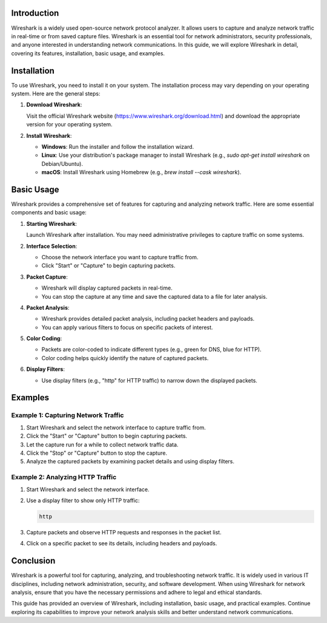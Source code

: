 .. title:: A Comprehensive Guide to Wireshark

Introduction
============

Wireshark is a widely used open-source network protocol analyzer. It allows users to capture and analyze network traffic in real-time or from saved capture files. Wireshark is an essential tool for network administrators, security professionals, and anyone interested in understanding network communications. In this guide, we will explore Wireshark in detail, covering its features, installation, basic usage, and examples.

Installation
============

To use Wireshark, you need to install it on your system. The installation process may vary depending on your operating system. Here are the general steps:

1. **Download Wireshark**:

   Visit the official Wireshark website (https://www.wireshark.org/download.html) and download the appropriate version for your operating system.

2. **Install Wireshark**:

   - **Windows**: Run the installer and follow the installation wizard.
   - **Linux**: Use your distribution's package manager to install Wireshark (e.g., `sudo apt-get install wireshark` on Debian/Ubuntu).
   - **macOS**: Install Wireshark using Homebrew (e.g., `brew install --cask wireshark`).

Basic Usage
===========

Wireshark provides a comprehensive set of features for capturing and analyzing network traffic. Here are some essential components and basic usage:

1. **Starting Wireshark**:

   Launch Wireshark after installation. You may need administrative privileges to capture traffic on some systems.

2. **Interface Selection**:

   - Choose the network interface you want to capture traffic from.
   - Click "Start" or "Capture" to begin capturing packets.

3. **Packet Capture**:

   - Wireshark will display captured packets in real-time.
   - You can stop the capture at any time and save the captured data to a file for later analysis.

4. **Packet Analysis**:

   - Wireshark provides detailed packet analysis, including packet headers and payloads.
   - You can apply various filters to focus on specific packets of interest.

5. **Color Coding**:

   - Packets are color-coded to indicate different types (e.g., green for DNS, blue for HTTP).
   - Color coding helps quickly identify the nature of captured packets.

6. **Display Filters**:

   - Use display filters (e.g., "http" for HTTP traffic) to narrow down the displayed packets.

Examples
========

Example 1: Capturing Network Traffic
-------------------------------------

1. Start Wireshark and select the network interface to capture traffic from.

2. Click the "Start" or "Capture" button to begin capturing packets.

3. Let the capture run for a while to collect network traffic data.

4. Click the "Stop" or "Capture" button to stop the capture.

5. Analyze the captured packets by examining packet details and using display filters.

Example 2: Analyzing HTTP Traffic
----------------------------------

1. Start Wireshark and select the network interface.

2. Use a display filter to show only HTTP traffic:

   .. code-block:: plaintext

      http

3. Capture packets and observe HTTP requests and responses in the packet list.

4. Click on a specific packet to see its details, including headers and payloads.

Conclusion
==========

Wireshark is a powerful tool for capturing, analyzing, and troubleshooting network traffic. It is widely used in various IT disciplines, including network administration, security, and software development. When using Wireshark for network analysis, ensure that you have the necessary permissions and adhere to legal and ethical standards.

This guide has provided an overview of Wireshark, including installation, basic usage, and practical examples. Continue exploring its capabilities to improve your network analysis skills and better understand network communications.
